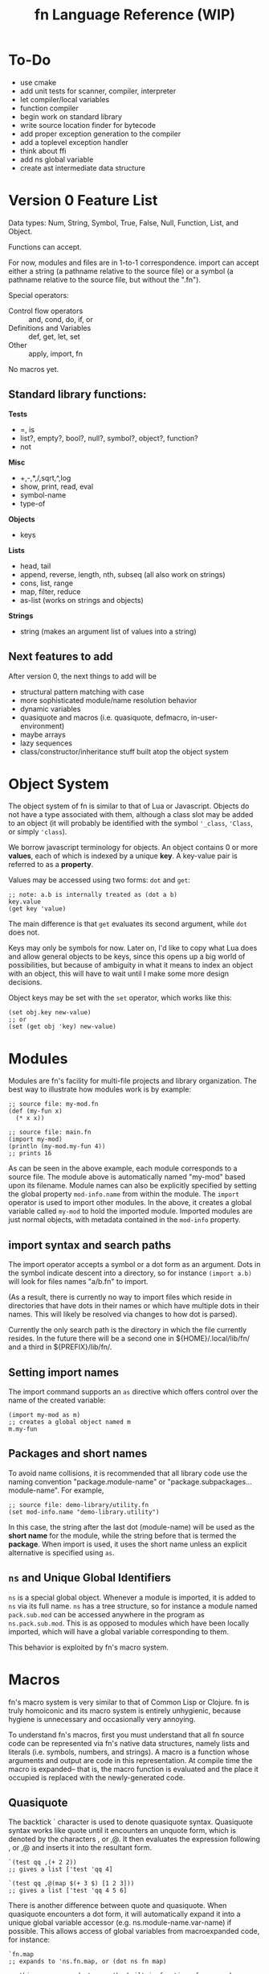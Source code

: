 #+TITLE: fn Language Reference (WIP)

* To-Do

- use cmake
- add unit tests for scanner, compiler, interpreter
- let compiler/local variables
- function compiler
- begin work on standard library
- write source location finder for bytecode
- add proper exception generation to the compiler
- add a toplevel exception handler
- think about ffi
- add ns global variable
- create ast intermediate data structure


* Version 0 Feature List

Data types: Num, String, Symbol, True, False, Null, Function, List, and Object.

Functions can accept.

For now, modules and files are in 1-to-1 correspondence. import can accept either a string (a
pathname relative to the source file) or a symbol (a pathname relative to the source file, but
without the ".fn").

Special operators:
- Control flow operators :: and, cond, do, if, or
- Definitions and Variables :: def, get, let, set
- Other :: apply, import, fn

No macros yet.

** Standard library functions:
*Tests*
- =, is
- list?, empty?, bool?, null?, symbol?, object?, function?
- not

*Misc*
- +,-,*,/,sqrt,^,log
- show, print, read, eval
- symbol-name
- type-of

*Objects*
- keys

*Lists*
- head, tail
- append, reverse, length, nth, subseq (all also work on strings)
- cons, list, range
- map, filter, reduce
- as-list (works on strings and objects)

*Strings*
- string (makes an argument list of values into a string)


** Next features to add

After version 0, the next things to add will be
- structural pattern matching with case
- more sophisticated module/name resolution behavior
- dynamic variables
- quasiquote and macros (i.e. quasiquote, defmacro, in-user-environment)
- maybe arrays
- lazy sequences
- class/constructor/inheritance stuff built atop the object system


* Object System

The object system of fn is similar to that of Lua or Javascript. Objects do not have a type
associated with them, although a class slot may be added to an object (it will probably be
identified with the symbol ~'_class~, ~'Class~, or simply ~'class~).

We borrow javascript terminology for objects. An object contains 0 or more *values*, each of which is
indexed by a unique *key*. A key-value pair is referred to as a *property*.

Values may be accessed using two forms: ~dot~ and ~get~:

#+BEGIN_SRC fn
;; note: a.b is internally treated as (dot a b)
key.value
(get key 'value)
#+END_SRC

The main difference is that ~get~ evaluates its second argument, while ~dot~ does not.

Keys may only be symbols for now. Later on, I'd like to copy what Lua does and allow general objects
to be keys, since this opens up a big world of possibilities, but because of ambiguity in what it
means to index an object with an object, this will have to wait until I make some more design
decisions.

Object keys may be set with the ~set~ operator, which works like this:

#+BEGIN_SRC fn
(set obj.key new-value)
;; or
(set (get obj 'key) new-value)
#+END_SRC


* Modules

Modules are fn's facility for multi-file projects and library organization. The best way to
illustrate how modules work is by example:

#+BEGIN_SRC fn
;; source file: my-mod.fn
(def (my-fun x)
  (* x x))

;; source file: main.fn
(import my-mod)
(println (my-mod.my-fun 4))
;; prints 16
#+END_SRC

As can be seen in the above example, each module corresponds to a source file. The module above is
automatically named "my-mod" based upon its filename. Module names can also be explicitly specified
by setting the global property ~mod-info.name~ from within the module. The ~import~ operator is used to
import other modules. In the above, it creates a global variable called ~my-mod~ to hold the imported
module. Imported modules are just normal objects, with metadata contained in the ~mod-info~ property.


** import syntax and search paths

The import operator accepts a symbol or a dot form as an argument. Dots in the symbol indicate
descent into a directory, so for instance ~(import a.b)~ will look for files names "a/b.fn" to import.

(As a result, there is currently no way to import files which reside in directories that have dots
in their names or which have multiple dots in their names. This will likely be resolved via changes
to how dot is parsed).

Currently the only search path is the directory in which the file currently resides. In the future
there will be a second one in ${HOME}/.local/lib/fn/ and a third in ${PREFIX}/lib/fn/.

** Setting import names

The import command supports an ~as~ directive which offers control over the name of the created
variable:

#+BEGIN_SRC fn
(import my-mod as m)
;; creates a global object named m
m.my-fun
#+END_SRC

** Packages and short names

To avoid name collisions, it is recommended that all library code use the naming convention
"package.module-name" or "package.subpackages...module-name". For example,

#+BEGIN_SRC fn
;; source file: demo-library/utility.fn
(set mod-info.name "demo-library.utility")
#+END_SRC

In this case, the string after the last dot (module-name) will be used as the *short name* for the
module, while the string before that is termed the *package*. When import is used, it uses the short
name unless an explicit alternative is specified using ~as~.

** ~ns~ and Unique Global Identifiers

~ns~ is a special global object. Whenever a module is imported, it is added to ~ns~ via its full name.
~ns~ has a tree structure, so for instance a module named ~pack.sub.mod~ can be accessed anywhere in the
program as ~ns.pack.sub.mod~. This is as opposed to modules which have been locally imported, which
will have a global variable corresponding to them.

This behavior is exploited by fn's macro system.


* Macros

fn's macro system is very similar to that of Common Lisp or Clojure. fn is truly homoiconic and its
macro system is entirely unhygienic, because hygiene is unnecessary and occasionally very annoying.

To understand fn's macros, first you must understand that all fn source code can be represented via
fn's native data structures, namely lists and literals (i.e. symbols, numbers, and strings). A macro
is a function whose arguments and output are code in this representation. At compile time the macro
is expanded-- that is, the macro function is evaluated and the place it occupied is replaced with
the newly-generated code.

** Quasiquote

The backtick ` character is used to denote quasiquote syntax. Quasiquote syntax works like quote
until it encounters an unquote form, which is denoted by the characters , or ,@. It then evaluates
the expression following , or ,@ and inserts it into the resultant form.

#+BEGIN_SRC fn
`(test qq ,(+ 2 2))
;; gives a list ['test 'qq 4]

`(test qq ,@(map $(+ 3 $) [1 2 3]))
;; gives a list ['test 'qq 4 5 6]
#+END_SRC

There is another difference between quote and quasiquote. When quasiquote encounters a dot form, it
will automatically expand it into a unique global variable accessor (e.g. ns.module-name.var-name)
if possible. This allows access of global variables from macroexpanded code, for instance:

#+BEGIN_SRC fn
`fn.map
;; expands to 'ns.fn.map, or (dot ns fn map)

;; this macro expands to use the built-in functions fn.map and fn.range
(defmacro map-times (var-name times & function-body)
  `(fn.map ,var-name 
     (fn ,var-name ,@function-body)
     (fn.range ,times)))
#+END_SRC

** ~gensym~ and ~`#~ syntax

Sometimes, a macro needs to expand into code which creates a temporary variable. For this purpose,
it is crucial that the macro be able to bind variables without creating a name collision with any of
the user variables. The function ~gensym~ creates a unique symbol which can be used for this purpose.
On each call, ~gensym~ is guaranteed to create a brand new symbol which has never occurred in code
before (and cannot occur unintentionally again).

For example:

#+BEGIN_SRC fn
(defmacro macro-swap (a b)
  (let (tmp-var (gensym))
    `(let (,tmp-var ,a)
       (set ,a ,b)
       (set ,b ,tmp-var))))
#+END_SRC

Declaring gensyms in this manner can be tedious, so we also add special syntax to the quasiquote
operator. Namely, symbols whose names begin with ~#~ are automatically replaced with gensyms. Thus,
the above could have been written like so:

#+BEGIN_SRC fn
(defmacro macro-swap (a b)
  `(let (#tmp ,a)
     (set ,a ,b)
     (set ,b #tmp)))
#+END_SRC



* Implementation details

** Data Types

 Version 0 data types:
 - Num :: 64-bit floating point number (could decrease bits later to 61 if I want to fit the
          value+tag both into 64 bits)
 - String :: UTF-8 string (there are no individual characters in fn, just strings. Characters can be
             represented by integers if ya really need).
 - Symbol :: an internalized string. Also used to represent variable names.
 - True, False, and Null :: Boolean true/false and a null value. null should probably act as false.
      Yes, it's null not nil
 - List :: singley-linked list. Cons cell. The empty list is a special value, NOT the same as null.
           Dotted pairs are not allowed.
 - Object :: key-value store. For now, use a hash table and only allow symbols as keys. In the
             future, a hybrid hash table/array approach (as used by Lua) may be better. In fact, a
             trie might even be better.
 - Function :: what it sounds like. Internally this is probably just gonna be a bytecode address

 Probable future data types:
 - Integer :: dedicated integer type w/ unbounded range
 - Array/Vector :: fixed-size array (constant-time access). Might not be necessary if we use the
                   hybrid data structure Lua uses for tables
 - Bytes, ForeignStructs, etc :: bit-fiddley ways to engage with foreign functions and system-level
      stuff

*** String Encoding (UTF-8)

 Here's the deal. UTF-8 is the right encoding and we will use it. This creates some issues when
 comparing text for equality, since we might have different code points representing the same
 characters. The Unicode Consortium's ordained solution to this problem is to use one of the NFD or
 NFC normalized forms, which ensure that each character has a unique representation. Normalization is
 relatively cheap, but we shouldn't go fussing about with our users' bytes without their permission.

 This raises an interesting problem. When we compare strings for equality, should we compare
 characters or code points? Naively, the "right" answer seems to be to compare characters, but if we
 suppose that (for some reason, e.g. printing text) we actually care about which codepoints go into
 each character, then we have a problem.

 The most common solution in practice seems to be to do byte-by-byte comparison. This gives an
 advantage in performance and implementation simplicity, but can lead to the kinds of localization
 problems that necessitate UTF-8 in the first place.

 Given Rob Pike's history designing UTF-8, it seems safe to copy Go. This involves writing a sensible
 set of (standard library) utilities for working with UTF-8 strings and runes, including providing
 facilities for normalization and doing normalization automatically where appropriate. For instance,
 it seems sensible to enforce that all programmatically-defined strings are in NFC format, and to
 provide a keyword argument for any text reading operations to automatically convert things to that
 format on the fly (since it should be much cheaper to normalize a string during a sequential read
 than to go back and normalize the whole thing later. Saves an entire pass over the string, which is
 important if it's long).


*** Bitwise representation

 Values in fn are exactly 64 bits. There is a variable length tag describing the value contained in
 the first 3 bits (for pointers and numbers) or the first 8 bits (for other values). This is
 convenient because it allows a single x86_64 register to be used for each value.

**** Initial tagging scheme

  *3-bit Tags*

  In order to cheat on floating point operations, the 3 LSB are used as the tag. This way, if we stick
  to 8-byte aligned pointers, we can fit an entire pointer in the next 61 bytes.

  The bytes (in binary) are:

  - Num :: 000 - 61-bit floating point number. Can use normal FP operations since least significant
    bits are 0. Must remember to mask off bits after operation.
  - List :: 001 - Raw pointer to 16-byte cons data structure.
  - String :: 010 - Raw pointer to string data structure. First 4 bytes of string are index.
  - Object :: 011 - Raw pointer to object (aka hash table) data structure
  - Function :: 100 - Raw pointer to function data structure
  - Extended tag :: 111 - Indicates that an 8-bit tag is used


  *8-bit tags*

  When the first three bits indicate the extended tag, the next 5 bits indicate the type.

  Only the 5 extended bits are given

  - Null :: 00000 - null value. Other bits should be 0.
  - Empty List :: 0001 - empty list. Other bits should be 0.
  - False :: 00010 - boolean false value. Other bits should be 0.
  - True :: 00011 - boolean true value. Other bits should be 0. 
  - Symbol :: 00100 - 32-bit symbol ID (aka FNV-1a hash of the string)


**** Future tagging schemes

  I hope we don't need to make a new taggin scheme. There's still space for two more pointer data
  types, and I think that bitvectors and arrays would be good candidates for those.

  If we need more tags, we can cross that bridge when we come to it, and we can get quite creative. We
  certainly don't need all 61 bits. The next step, if we desparately need more tags, is to make a pool
  of objects which has e.g. a 48-byte index.

  For 32-bit systems, if that ever matters, we could probably just use the same scheme and have
  smaller pointers.




* Additional notes

** VM Assumptions/Security

Several of the instructions for the VM make assumptions when intepreted.

- const and closure assume that the ID they're given identify entries in the Bytecode object's
  constant or function table respectively
- jump and cjump assume that their operands will result in jumps to valid memory locations
- when closure is invoked, it opens upvalues specified by the function prototype. The closure
  instruction assumes that the necessary stack and upvalues are available, but maybe it shouldn't...



** Compiler Macros

Compiler macros are a planned feature which should allow really high performance code to be written
by moving a lot of computations to compile time. I don't have any concrete ideas for how to define
them yet, and it would be premature at the phase of writing to introduce syntax or anything else
like that.

The essential feature of the compiler macros will be access to a robust type-inference system which
allows the compiler macro to ask the compiler what the expected return value of an arbitrary
expression is. We will also need to expose more information about syntax objects. Some of this
information would likely be useful to normal macros as well, so perhaps ~defmacro~ should be extended
in a way so that more of the information available at macroexpansion is exposed to the user code.
The dream is to give users a way to generate meaningful error messages during macroexpansion,
complete with line-by-line syntactic feedback, if they so desire. At minimum, this involves tagging
every form with its position in a file/input stream and the namespace it is evaluated in.

